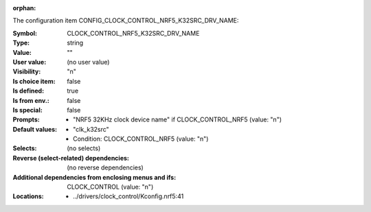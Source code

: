 :orphan:

.. title:: CLOCK_CONTROL_NRF5_K32SRC_DRV_NAME

.. option:: CONFIG_CLOCK_CONTROL_NRF5_K32SRC_DRV_NAME:
.. _CONFIG_CLOCK_CONTROL_NRF5_K32SRC_DRV_NAME:

The configuration item CONFIG_CLOCK_CONTROL_NRF5_K32SRC_DRV_NAME:

:Symbol:           CLOCK_CONTROL_NRF5_K32SRC_DRV_NAME
:Type:             string
:Value:            ""
:User value:       (no user value)
:Visibility:       "n"
:Is choice item:   false
:Is defined:       true
:Is from env.:     false
:Is special:       false
:Prompts:

 *  "NRF5 32KHz clock device name" if CLOCK_CONTROL_NRF5 (value: "n")
:Default values:

 *  "clk_k32src"
 *   Condition: CLOCK_CONTROL_NRF5 (value: "n")
:Selects:
 (no selects)
:Reverse (select-related) dependencies:
 (no reverse dependencies)
:Additional dependencies from enclosing menus and ifs:
 CLOCK_CONTROL (value: "n")
:Locations:
 * ../drivers/clock_control/Kconfig.nrf5:41